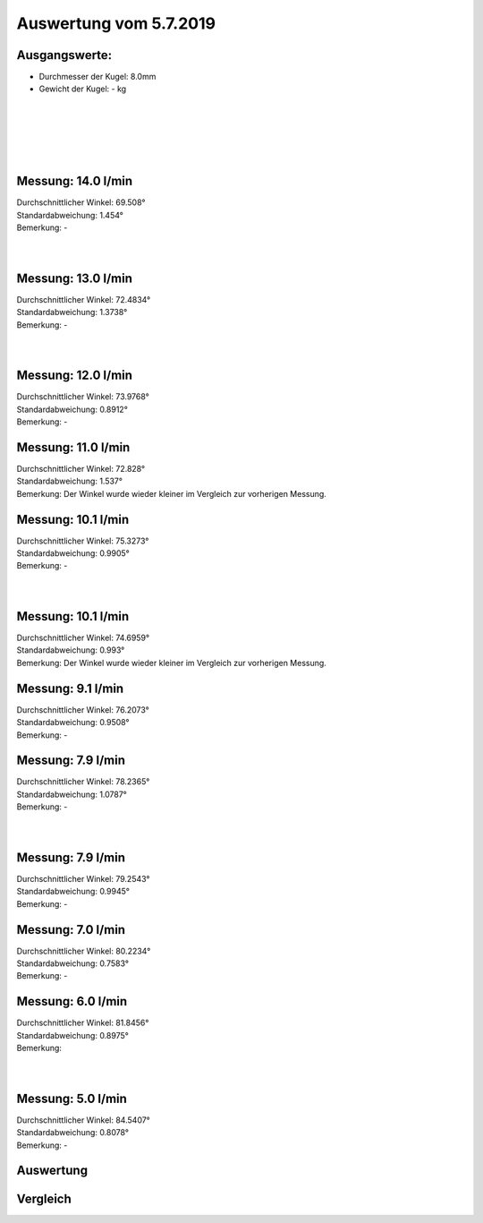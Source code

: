 Auswertung vom 5.7.2019
=======================
Ausgangswerte:
--------------
- Durchmesser der Kugel: 8.0mm
- Gewicht der Kugel: - kg
|
|
|
|
|


Messung: 14.0 l/min
-------------------
.. image:: Messungen/01-14_0/Histo.png
   :width: 45%
   :alt: In progress

.. image:: Messungen/01-14_0/Frame_Angle.png
   :width: 45%
   :alt: In progress

| Durchschnittlicher Winkel: 69.508°
| Standardabweichung: 1.454°
| Bemerkung: -
|
|
Messung: 13.0 l/min
-------------------
.. image:: Messungen/02-13_0/Histo.png
   :width: 45%
   :alt: In progress

.. image:: Messungen/02-13_0/Frame_Angle.png
   :width: 45%
   :alt: In progress

| Durchschnittlicher Winkel: 72.4834°
| Standardabweichung: 1.3738°
| Bemerkung: -
|
|
Messung: 12.0 l/min
-------------------
.. image:: Messungen/03-12_0/Histo.png
   :width: 45%
   :alt: In progress

.. image:: Messungen/03-12_0/Frame_Angle.png
   :width: 45%
   :alt: In progress

| Durchschnittlicher Winkel: 73.9768°
| Standardabweichung: 0.8912°
| Bemerkung: -

Messung: 11.0 l/min
-------------------
.. image:: Messungen/04-11_0/Histo.png
   :width: 45%
   :alt: In progress

.. image:: Messungen/04-11_0/Frame_Angle.png
   :width: 45%
   :alt: In progress

| Durchschnittlicher Winkel: 72.828°
| Standardabweichung: 1.537°
| Bemerkung: Der Winkel wurde wieder kleiner im Vergleich zur vorherigen Messung.

Messung: 10.1 l/min
-------------------
.. image:: Messungen/05-10_1/Histo.png
   :width: 45%
   :alt: In progress

.. image:: Messungen/05-10_1/Frame_Angle.png
   :width: 45%
   :alt: In progress

| Durchschnittlicher Winkel: 75.3273°
| Standardabweichung: 0.9905°
| Bemerkung: -
|
|
Messung: 10.1 l/min
-------------------
.. image:: Messungen/06-10_1/Histo.png
   :width: 45%
   :alt: In progress

.. image:: Messungen/06-10_1/Frame_Angle.png
   :width: 45%
   :alt: In progress

| Durchschnittlicher Winkel: 74.6959°
| Standardabweichung: 0.993°
| Bemerkung: Der Winkel wurde wieder kleiner im Vergleich zur vorherigen Messung.

Messung: 9.1 l/min
-------------------
.. image:: Messungen/07-09_1/Histo.png
   :width: 45%
   :alt: In progress

.. image:: Messungen/07-09_1/Frame_Angle.png
   :width: 45%
   :alt: In progress

| Durchschnittlicher Winkel: 76.2073°
| Standardabweichung: 0.9508°
| Bemerkung: -

Messung: 7.9 l/min
-------------------
.. image:: Messungen/08-07_9/Histo.png
   :width: 45%
   :alt: In progress

.. image:: Messungen/08-07_9/Frame_Angle.png
   :width: 45%
   :alt: In progress

| Durchschnittlicher Winkel: 78.2365°
| Standardabweichung: 1.0787°
| Bemerkung: -
|
|
Messung: 7.9 l/min
-------------------
.. image:: Messungen/09-07_9/Histo.png
   :width: 45%
   :alt: In progress

.. image:: Messungen/09-07_9/Frame_Angle.png
   :width: 45%
   :alt: In progress

| Durchschnittlicher Winkel: 79.2543°
| Standardabweichung: 0.9945°
| Bemerkung: -

Messung: 7.0 l/min
-------------------
.. image:: Messungen/10-07_0/Histo.png
   :width: 45%
   :alt: In progress

.. image:: Messungen/10-07_0/Frame_Angle.png
   :width: 45%
   :alt: In progress

| Durchschnittlicher Winkel: 80.2234°
| Standardabweichung: 0.7583°
| Bemerkung: -

Messung: 6.0 l/min
-------------------
.. image:: Messungen/11-06_0/Histo.png
   :width: 45%
   :alt: In progress

.. image:: Messungen/11-06_0/Frame_Angle.png
   :width: 45%
   :alt: In progress

| Durchschnittlicher Winkel: 81.8456°
| Standardabweichung: 0.8975°
| Bemerkung:
|
|
Messung: 5.0 l/min
-------------------
.. image:: Messungen/12-05_0/Histo.png
   :width: 45%
   :alt: In progress

.. image:: Messungen/12-05_0/Frame_Angle.png
   :width: 45%
   :alt: In progress

| Durchschnittlicher Winkel: 84.5407°
| Standardabweichung: 0.8078°
| Bemerkung: -

Auswertung
----------
.. image:: w2_tana.png
   :width: 80%
   :alt: In progress

.. image:: w_fw.png
   :width: 80%
   :alt: In progress

Vergleich
---------
.. image:: ex_an_num.png
   :width: 80%
   :alt: In progress
